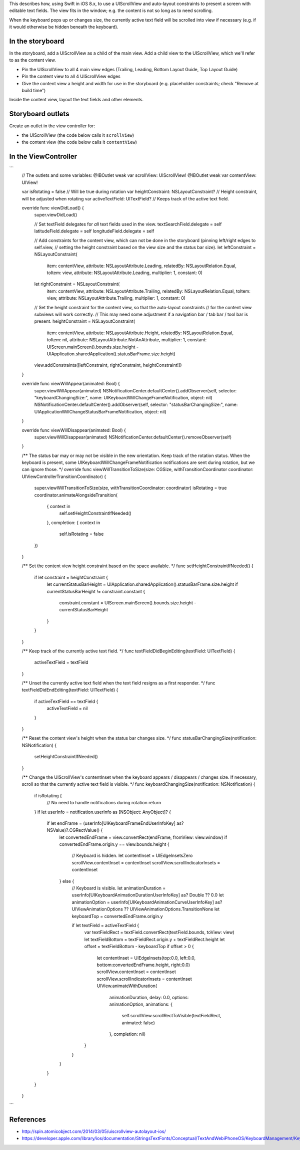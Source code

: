 This describes how, using Swift in iOS 8.x, to use a UIScrollView and auto-layout constraints to present a screen
with editable text fields.  The view fits in the window; e.g. the content is not so long as to need scrolling.

When the keyboard pops up or changes size, the currently active text field will be scrolled into view if necessary
(e.g. if it would otherwise be hidden beneath the keyboard).

In the storyboard
-----------------
In the storyboard, add a UIScrollView as a child of the main view.  Add a child view to the UIScrollView, which we'll
refer to as the content view.

* Pin the UIScrollView to all 4 main view edges (Trailing, Leading, Bottom Layout Guide, Top Layout Guide)
* Pin the content view to all 4 UIScrollView edges
* Give the content view a height and width for use in the storyboard (e.g. placeholder constraints; check "Remove at build time")

Inside the content view, layout the text fields and other elements.

Storyboard outlets
------------------
Create an outlet in the view controller for:

* the UIScrollView (the code below calls it ``scrollView``)
* the content view (the code below calls it ``contentView``)

In the ViewController
---------------------

```
    // The outlets and some variables:
    @IBOutlet weak var scrollView: UIScrollView!
    @IBOutlet weak var contentView: UIView!

    var isRotating = false  // Will be true during rotation
    var heightConstraint: NSLayoutConstraint?  // Height constraint, will be adjusted when rotating
    var activeTextField: UITextField?  // Keeps track of the active text field.

    override func viewDidLoad() {
        super.viewDidLoad()

        // Set textField delegates for *all* text fields used in the view.
        textSearchField.delegate = self
        latitudeField.delegate = self
        longitudeField.delegate = self

        // Add constraints for the content view, which can not be done in the storyboard (pinning left/right edges to self.view,
        // setting the height constraint based on the view size and the status bar size).
        let leftConstraint = NSLayoutConstraint(
            item: contentView,
            attribute: NSLayoutAttribute.Leading,
            relatedBy: NSLayoutRelation.Equal,
            toItem: view,
            attribute: NSLayoutAttribute.Leading,
            multiplier: 1,
            constant: 0)
        let rightConstraint = NSLayoutConstraint(
            item: contentView,
            attribute: NSLayoutAttribute.Trailing,
            relatedBy: NSLayoutRelation.Equal,
            toItem: view,
            attribute: NSLayoutAttribute.Trailing,
            multiplier: 1,
            constant: 0)

        // Set the height constraint for the content view, so that the auto-layout constraints
        // for the content view subviews will work correctly.
        // This may need some adjustment if a navigation bar / tab bar / tool bar is present.
        heightConstraint = NSLayoutConstraint(
            item: contentView,
            attribute: NSLayoutAttribute.Height,
            relatedBy: NSLayoutRelation.Equal,
            toItem: nil,
            attribute: NSLayoutAttribute.NotAnAttribute,
            multiplier: 1,
            constant: UIScreen.mainScreen().bounds.size.height - UIApplication.sharedApplication().statusBarFrame.size.height)

        view.addConstraints([leftConstraint, rightConstraint, heightConstraint!])
    }

    override func viewWillAppear(animated: Bool) {
        super.viewWillAppear(animated)
        NSNotificationCenter.defaultCenter().addObserver(self, selector: "keyboardChangingSize:", name: UIKeyboardWillChangeFrameNotification, object: nil)
        NSNotificationCenter.defaultCenter().addObserver(self, selector: "statusBarChangingSize:", name: UIApplicationWillChangeStatusBarFrameNotification, object: nil)
    }

    override func viewWillDisappear(animated: Bool) {
        super.viewWillDisappear(animated)
        NSNotificationCenter.defaultCenter().removeObserver(self)
    }

    /**
    The status bar may or may not be visible in the new orientation.
    Keep track of the rotation status.  When the keyboard is present, some UIKeyboardWillChangeFrameNotification
    notifications are sent during rotation, but we can ignore those.
    */
    override func viewWillTransitionToSize(size: CGSize, withTransitionCoordinator coordinator: UIViewControllerTransitionCoordinator) {
        super.viewWillTransitionToSize(size, withTransitionCoordinator: coordinator)
        isRotating = true
        coordinator.animateAlongsideTransition(
            { context in
                self.setHeightConstraintIfNeeded()
            },
            completion: { context in
                self.isRotating = false
        })
    }

    /**
    Set the content view height constraint based on the space available.
    */
    func setHeightConstraintIfNeeded() {
        if let constraint = heightConstraint {
            let currentStatusBarHeight = UIApplication.sharedApplication().statusBarFrame.size.height
            if currentStatusBarHeight != constraint.constant {
                constraint.constant = UIScreen.mainScreen().bounds.size.height - currentStatusBarHeight
            }
        }
    }

    /**
    Keep track of the currently active text field.
    */
    func textFieldDidBeginEditing(textField: UITextField) {
        activeTextField = textField
    }

    /**
    Unset the currently active text field when the text field resigns as a first responder. 
    */
    func textFieldDidEndEditing(textField: UITextField) {
        if activeTextField == textField {
            activeTextField = nil
        }
    }

    /**
    Reset the content view's height when the status bar changes size.
    */
    func statusBarChangingSize(notification: NSNotification) {
        setHeightConstraintIfNeeded()
    }

    /**
    Change the UIScrollView's contentInset when the keyboard appears / disappears / changes size.
    If necessary, scroll so that the currently active text field is visible.
    */
    func keyboardChangingSize(notification: NSNotification) {
        if isRotating {
            // No need to handle notifications during rotation
            return
        }
        if let userInfo = notification.userInfo as [NSObject: AnyObject]? {
            if let endFrame = (userInfo[UIKeyboardFrameEndUserInfoKey] as? NSValue)?.CGRectValue() {
                let convertedEndFrame = view.convertRect(endFrame, fromView: view.window)
                if convertedEndFrame.origin.y == view.bounds.height {
                    // Keyboard is hidden.
                    let contentInset = UIEdgeInsetsZero
                    scrollView.contentInset = contentInset
                    scrollView.scrollIndicatorInsets = contentInset
                } else {
                    // Keyboard is visible.
                    let animationDuration = userInfo[UIKeyboardAnimationDurationUserInfoKey] as? Double ?? 0.0
                    let animationOption = userInfo[UIKeyboardAnimationCurveUserInfoKey] as? UIViewAnimationOptions ?? UIViewAnimationOptions.TransitionNone
                    let keyboardTop = convertedEndFrame.origin.y

                    if let textField = activeTextField {
                        var textFieldRect = textField.convertRect(textField.bounds, toView: view)
                        let textFieldBottom = textFieldRect.origin.y + textFieldRect.height
                        let offset = textFieldBottom - keyboardTop
                        if offset > 0 {
                            let contentInset = UIEdgeInsets(top:0.0, left:0.0, bottom:convertedEndFrame.height, right:0.0)
                            scrollView.contentInset = contentInset
                            scrollView.scrollIndicatorInsets = contentInset
                            UIView.animateWithDuration(
                                animationDuration,
                                delay: 0.0,
                                options: animationOption,
                                animations: {
                                    self.scrollView.scrollRectToVisible(textFieldRect, animated: false)
                                },
                                completion: nil)
                        }
                    }
                }
            }
        }
    }
```

References
----------

* http://spin.atomicobject.com/2014/03/05/uiscrollview-autolayout-ios/
* https://developer.apple.com/library/ios/documentation/StringsTextFonts/Conceptual/TextAndWebiPhoneOS/KeyboardManagement/KeyboardManagement.html
